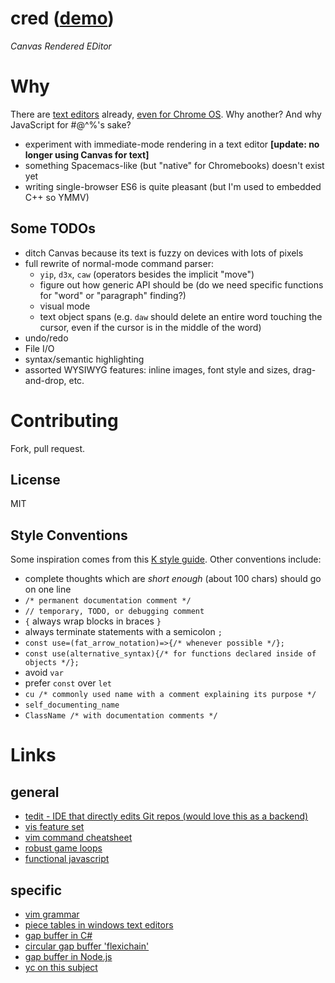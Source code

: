 * cred ([[http://alexshroyer.com/cred][demo]])
[[file:img/with-cursors.png]]
/Canvas Rendered EDitor/

* Why
There are [[https://github.com/showcases/text-editors][text editors]] already, [[http://thomaswilburn.net/caret/][even for Chrome OS]].  Why another?  And why JavaScript for #@^%'s sake?

- experiment with immediate-mode rendering in a text editor *[update: no longer using Canvas for text]* 
- something Spacemacs-like (but "native" for Chromebooks) doesn't exist yet
- writing single-browser ES6 is quite pleasant (but I'm used to embedded C++ so YMMV)

** Some TODOs
- ditch Canvas because its text is fuzzy on devices with lots of pixels
- full rewrite of normal-mode command parser:
  - =yip=, =d3x=, =caw= (operators besides the implicit "move")
  - figure out how generic API should be (do we need specific functions for "word" or "paragraph" finding?)
  - visual mode
  - text object spans (e.g. =daw= should delete an entire word touching the cursor, even if the cursor is in the middle of the word)
- undo/redo
- File I/O
- syntax/semantic highlighting
- assorted WYSIWYG features: inline images, font style and sizes, drag-and-drop, etc.
  
* Contributing
Fork, pull request.

** License
MIT

** Style Conventions
Some inspiration comes from this [[http://nsl.com/papers/style.pdf][K style guide]]. Other conventions include:
- complete thoughts which are /short enough/ (about 100 chars) should go on one line
- =/* permanent documentation comment */=
- =// temporary, TODO, or debugging comment=
- ={= always wrap blocks in braces =}=
- always terminate statements with a semicolon =;=
- =const use=(fat_arrow_notation)=>{/* whenever possible */};=
- =const use(alternative_syntax){/* for functions declared inside of objects */};=
- avoid =var=
- prefer =const= over =let=
- =cu /* commonly used name with a comment explaining its purpose */=
- =self_documenting_name=
- =ClassName /* with documentation comments */=

* Links
** general
- [[https://github.com/creationix/tedit][tedit - IDE that directly edits Git repos (would love this as a backend)]]
- [[https://github.com/martanne/vis#operators][vis feature set]]
- [[http://vimsheet.com/][vim command cheatsheet]]
- [[http://www.isaacsukin.com/news/2015/01/detailed-explanation-javascript-game-loops-and-timing][robust game loops]]
- [[http://cryto.net/~joepie91/blog/2015/05/04/functional-programming-in-javascript-map-filter-reduce/][functional javascript]]

** specific
- [[https://takac.github.io/][vim grammar]]
- [[http://www.catch22.net/tuts/piece-chains][piece tables in windows text editors]]
- [[http://www.codeproject.com/Articles/20910/Generic-Gap-Buffer][gap buffer in C#]]
- [[https://www.common-lisp.net/project/flexichain/download/StrandhVilleneuveMoore.pdf][circular gap buffer 'flexichain']]
- [[https://github.com/jaz303/gapbuffer/blob/master/index.js][gap buffer in Node.js]]
- [[https://news.ycombinator.com/item?id=11244103][yc on this subject]]
  
  
